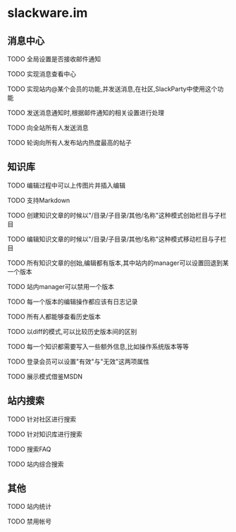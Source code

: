 * slackware.im
** 消息中心
**** TODO 全局设置是否接收邮件通知
**** TODO 实现消息查看中心
**** TODO 实现站内@某个会员的功能,并发送消息,在社区,SlackParty中使用这个功能
**** TODO 发送消息通知时,根据邮件通知的相关设置进行处理
**** TODO 向全站所有人发送消息
**** TODO 轮询向所有人发布站内热度最高的帖子
** 知识库
**** TODO 编辑过程中可以上传图片并插入编辑
**** TODO 支持Markdown
**** TODO 创建知识文章的时候以"/目录/子目录/其他/名称"这种模式创始栏目与子栏目
**** TODO 编辑知识文章的时候以"/目录/子目录/其他/名称"这种模式移动栏目与子栏目
**** TODO 所有知识文章的创始,编辑都有版本,其中站内的manager可以设置回退到某一个版本
**** TODO 站内manager可以禁用一个版本
**** TODO 每一个版本的编辑操作都应该有日志记录
**** TODO 所有人都能够查看历史版本
**** TODO 以diff的模式,可以比较历史版本间的区别
**** TODO 每一个知识都需要写入一些额外信息,比如操作系统版本等等
**** TODO 登录会员可以设置"有效"与"无效"这两项属性
**** TODO 展示模式借鉴MSDN
** 站内搜索
**** TODO 针对社区进行搜索
**** TODO 针对知识库进行搜索
**** TODO 搜索FAQ
**** TODO 站内综合搜索
** 其他
**** TODO 站内统计
**** TODO 禁用帐号
